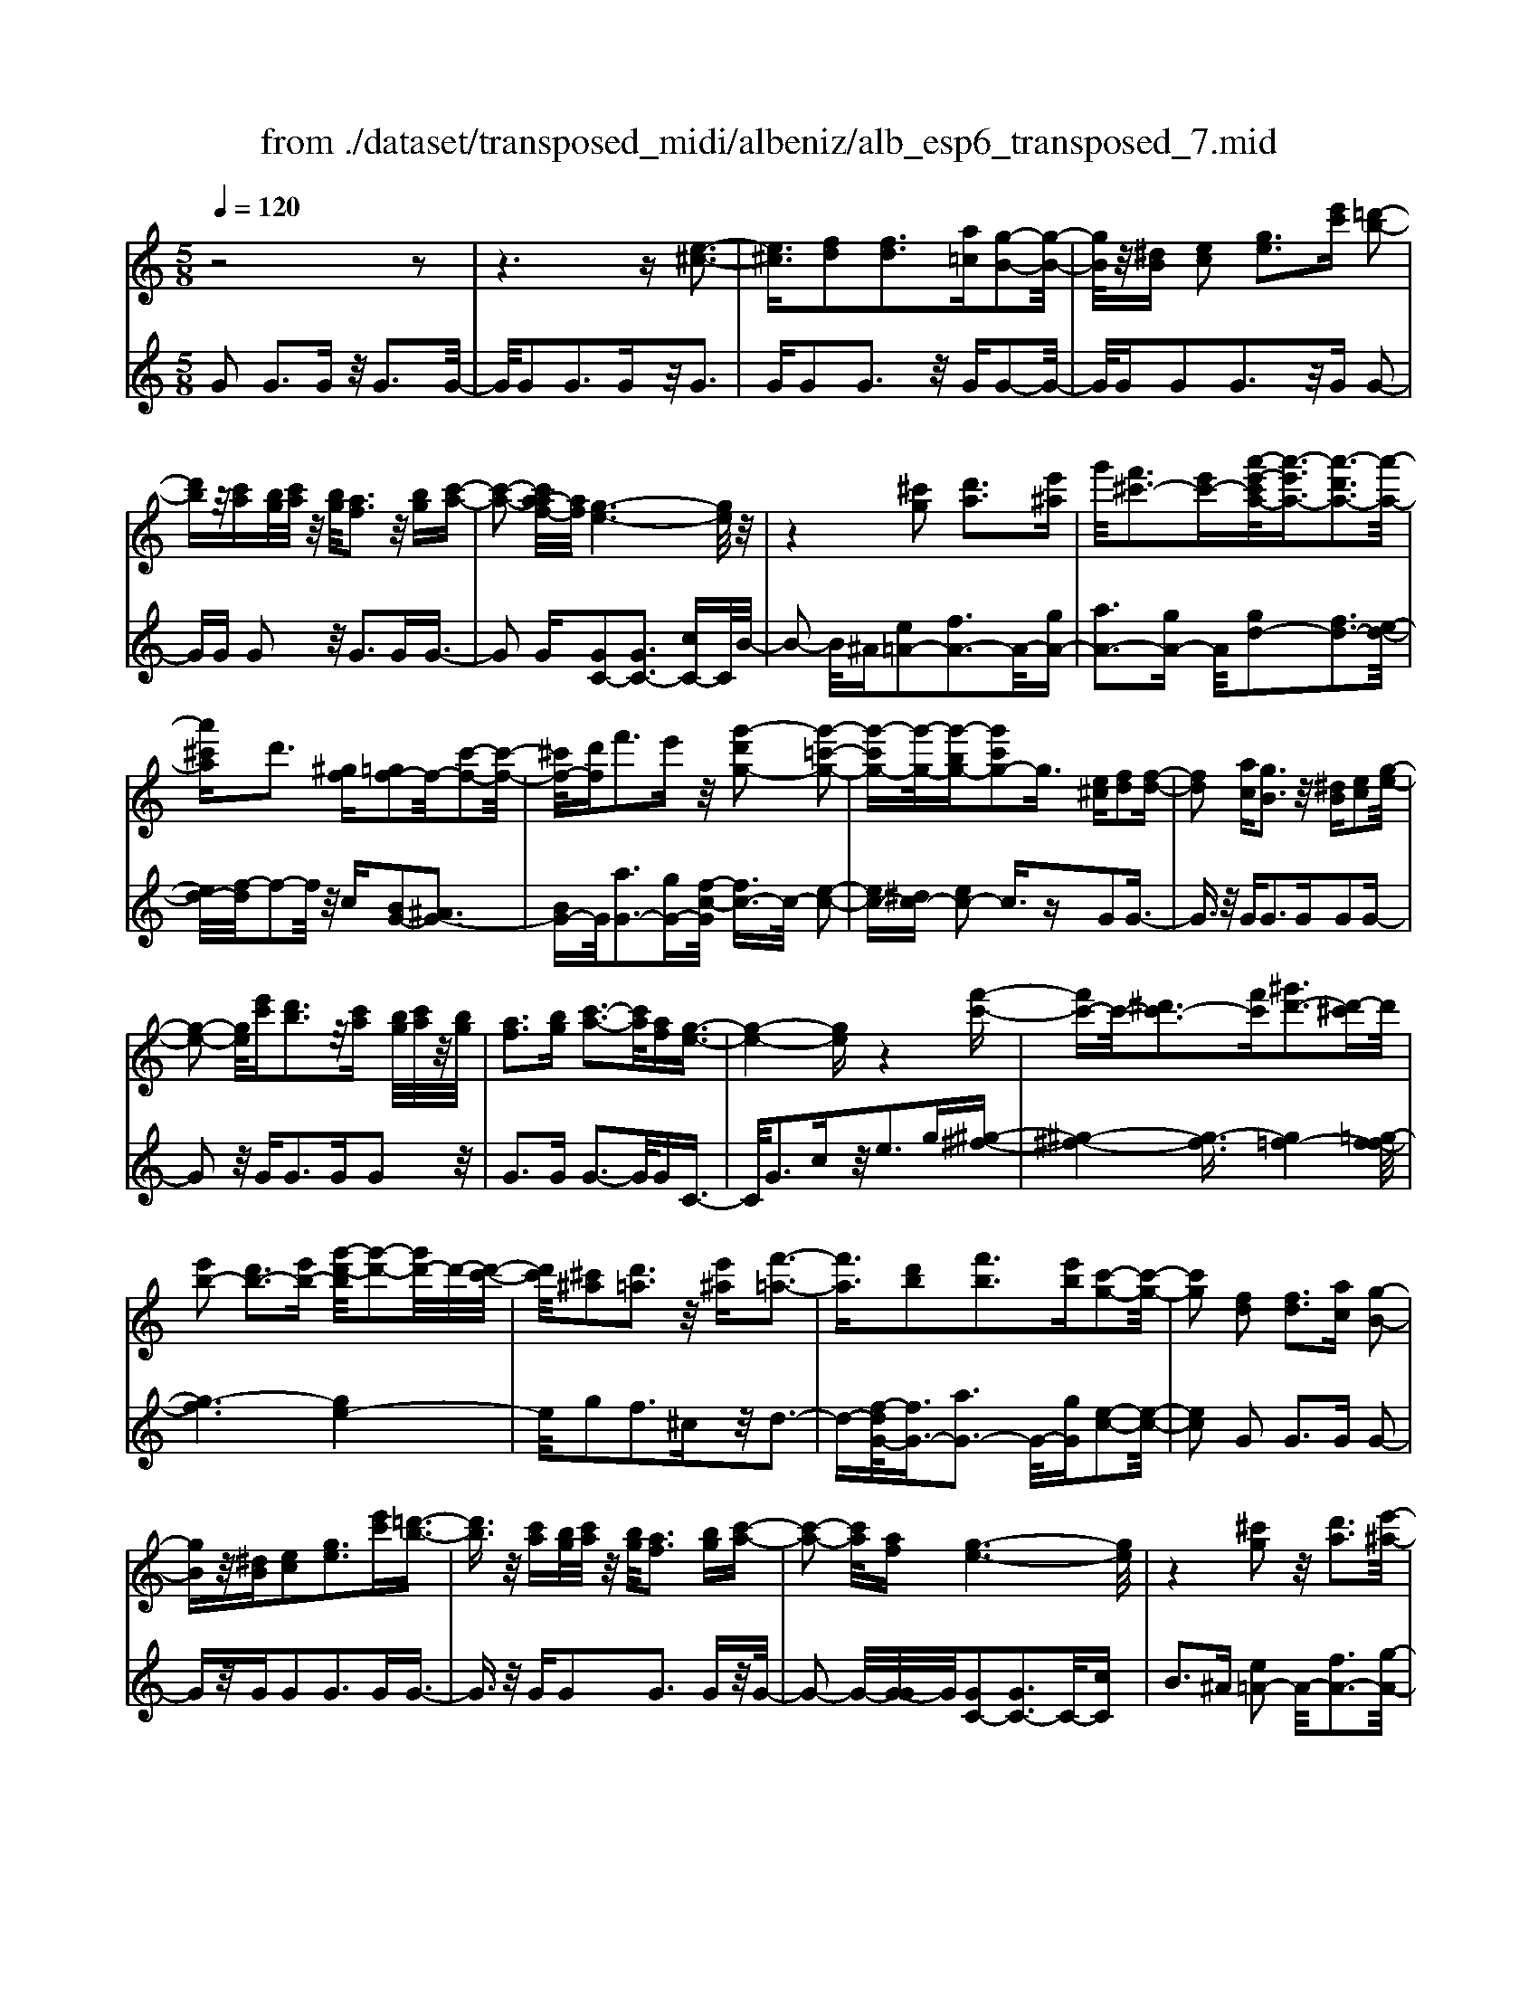 X: 1
T: from ./dataset/transposed_midi/albeniz/alb_esp6_transposed_7.mid
M: 5/8
L: 1/16
Q:1/4=120
K:C % 0 sharps
V:1
%%MIDI program 0
z8 z2| \
z6 z[e-^c-]3| \
[e^c]3/2[fd]2[fd]3[a=c][g-B-]2[g-B-]/2| \
[gB]/2z/2[^dB] [ec]2 [ge]3[e'c'] [=d'-b-]2|
[d'b]z/2[c'a][bg]/2[c'a]/2z/2 [bg]/2[af]3z/2 [bg][c'-a-]| \
[c'-a-]2 [c'a-af-]/2[af]/2[g-e-]6[ge]/2z/2| \
z4 [^c'g]2 [d'a]3[e'^a]| \
g'/2[f'^c'-]3[e'c'-][a'-e'-c'a-]/2[a'-e'a-]3/2[a'-d'a-]3[a'-a-]/2|
[a'^c'a]d'3 [^gf][=gf-]2f/2-[c'-f-]2[c'-f-]/2| \
[^c'f-]/2[d'f]f'3e'z/2 [g'-d'g-]2 [g'-=c'-g-]2| \
[g'-c'g-][g'-g-]/2[g'-bg-][g'c'g-]2g3/2 [e^c][fd]2[f-d-]| \
[fd]2 [ac][gB]3 z/2[^dB][ec]2[g-e-]/2|
[g-e-]2 [ge]/2[e'c'][d'b]3z/2[c'a] [bg]/2[c'a]/2z/2[bg]/2| \
[af]3[bg] [c'-a-]3[c'a]/2[af][g-e-]3/2| \
[g-e-]4 [ge]z4[f'-c'-]| \
[f'c'-]c'/2-[^d'c'-]3[f'c'][^g'd'-]3[d'-^c']d'/2|
[e'b-]2 [d'b-]3[e'b-] [g'-d'-b]/2[g'-d'-]2[g'd'-]/2d'/2-[d'-c'-]/2| \
[d'c']/2[^c'^a]2[d'=a]3z/2 [e'^a][f'-=a-]3| \
[f'a]3/2[d'b]2[f'b]3[e'b][c'-g-]2[c'-g-]/2| \
[c'g]2 [fd]2 [fd]3[ac] [g-B-]2|
[gB]z/2[^dB][ec]2[ge]3[e'c'][=d'-b-]3/2| \
[d'b]3/2z/2 [c'a][bg]/2[c'a]/2 z/2[bg]/2[af]3 [bg][c'-a-]| \
[c'-a-]2 [c'a]/2[af][g-e-]6[ge]/2| \
z4 [^c'g]2 z/2[d'a]3[e'-^a-]/2|
[g'e'^a]/2[f'^c'-]3c'/2- [e'-c']/2e'/2[=a'-e'a-]2[a'-d'a-]3| \
[a'-^c'a-][a'a]/2d'3[^gf][=gf-]2[c'-f-]2[c'-f-]/2| \
[^c'f-]/2f/2-[d'f] [f'b-]3[e'b-] b/2[g'-d'g-]2[g'-=c'-g-]3/2| \
[g'-c'g-]2 [g'-bg-][g'c'g-]2g- [ge-c-]/2[ec]/2z/2[fd]2[f-d-]/2|
[f-d-]2 [fd]/2[ac][gB]3z/2[^dB] [ec]2| \
[ge]3[e'c'] [d'b]3z/2[c'a][bg]/2[c'a]/2z/2| \
[bg]/2[af]3[bg][c'-a-]3[c'a]/2 [af][g-e-]| \
[g-e-]4 [ge]3/2z4[f'-c'-]/2|
[f'c'-]3/2c'/2- [^d'c'-]3[f'c'] [^g'd'-]3[d'-^c']| \
^d'/2[e'b-]2[=d'b-]3[e'b-][g'-d'-b]/2[g'-d'-]2[g'd'-]/2d'/2-| \
[d'c'][^c'^a]2[d'=a]3 z/2[e'^a][f'-=a-]2[f'-a-]/2| \
[f'a]2 [d'b]2 [f'b]3[e'b] [c'-g-]2|
[c'-g-]2 [c'g]/2z2[bgdB]4[b-g-d-B-]3/2| \
[bgdB]3z2[bgdB]4[b-g-d-B-]| \
[b-g-d-B-]3[bgdB]/2z2[bgdB]4[b-g-d-B-]/2| \
[bgdB]4 z2 ^A2>B2|
d3z/2g[d'f-]2[c'f-]3[bf-]/2| \
f/2-[d'bf-]/2[c'f-]3 [bf][^ge-]2[ae-]3| \
e/2-[c'e]e'3g'z/2 [b'g']2 [a'-^f'-]2| \
[a'^f'][f'd'] [e'c']3z/2[^c'^a][d'-b-]3[d'-b-]/2|
[d'-b-]6 [d'b]3/2z2[d'-^a-g-d-]/2| \
[d'-^a-g-d-]3[d'agd]/2[d'-a-g-d-]4[d'agd]/2 z2| \
[d'^agd]4 [d'-a-g-d-]4 [d'agd]/2z3/2| \
z/2[d'^age]4[f'-c'-=a-]3[f'c'-a-]/2 [^d'c'a][=d'-^a-]|
[d'-^a-]4 [d'a]3/2z4z/2| \
[f'd'^g]2 [e'-c'-=g-]3[e'c'g]/2[^d'c'a][=d'-^a-]3[d'a]/2| \
[g'd'][g'^c'g]2[g'-=c'-g-]3 [g'c'g]/2[g'ag][g'-^a-g-]2[g'-a-g-]/2| \
[g'^ag]2 [=ag^d]2 [agd]3z/2[^agd][c'-g-d-]3/2|
[c'g-^d-]3/2[d'gd]z/2[^a^f]2[=af]3 [^af][g-=d-]| \
[g-d-]3[gd]/2z2[bgdB]4[b-g-d-B-]/2| \
[b-g-d-B-]3[bgdB]/2z2z/2 [bgdB]4| \
[b-g-d-B-]4 [bgdB]/2z2[b-g-d-B-]3[b-g-d-B-]/2|
[bgdB]/2[b-g-d-B-]4[bgdB]/2z2^A3| \
Bd3 z/2g[d'f-]2[c'-f-]2[c'-f-]/2| \
[c'f-]/2[bf-]/2[bf-]/2[d'f-]/2 [c'f-]3[bf] [^ge-]2 [a-e-]2| \
[ae-]e/2-[c'e]e'2>g'2[b'g']2z/2[a'-^f'-]|
[a'^f']2 [f'd'][e'c']3 [^c'^a]z/2[d'-b-]2[d'-b-]/2| \
[d'-b-]8 [d'b]/2z3/2| \
z/2[d'^agd]4[d'-a-g-d-]4[d'agd]/2z| \
z[d'^agd]4[d'-a-g-d-]4[d'agd]/2z/2|
z3/2[d'^age]4[f'-c'-=a-]3[f'c'-a-]/2[^d'c'a]| \
[d'-^a-]6 [d'a]/2z3z/2| \
z[f'd'^g]2[e'-c'-=g-]3 [e'c'g]/2[^d'c'a][=d'-^a-]2[d'-a-]/2| \
[d'^a][g'd'] [g'^c'g]2 [g'-=c'-g-]3[g'c'g]/2[g'=ag][g'-^a-g-]3/2|
[g'^ag]3[=ag^d]2[agd]3 z/2[^agd][c'-g-d-]/2| \
[c'-g-^d-]2 [c'g-d-]/2[d'g-d-][gd]/2 [^a^f]2 [=af]3[^af]| \
[g-d-]4 [gd]/2[fd]2[fd]3[a-c-]/2| \
[ac]/2[gB]3z/2 [^dB][ec]2[ge]3|
[e'c'][d'b]3 z/2[c'a][bg]/2 [c'a]/2z/2[bg]/2[a-f-]2[a-f-]/2| \
[af]/2[bg][c'-a-]3[c'a]/2[af] [g-e-]4| \
[g-e-]2 [ge]/2z4[^c'g]2z/2[d'-a-]| \
[d'a]2 [e'-^a-]/2[g'e'a]/2[f'^c'-]3 c'/2-[e'-c']/2e'/2[=a'-e'a-]2[a'-d'-a-]/2|
[a'-d'-a-]2 [a'-d'a-]/2[a'-^c'a-][a'd'-a]/2 d'2- d'/2z/2[^gf] [=gf-]2| \
[^c'f-]3f/2-[d'f]f'2>e'2[g'-d'-g-]3/2| \
[g'-d'g-]/2[g'-g-]/2[g'-c'g-]3 [g'-bg-][g'c'g-]2g3/2[e^c][f-d-]/2| \
[fd]3/2[fd]3z/2[ac] [gB]3[^dB]|
[ec]2 [ge]3z/2[e'c'][d'b]3[c'-a-]/2| \
[c'a]/2[bg]/2z/2[c'a]/2 [bg]/2z/2[af]3 [bg][c'a]3| \
z/2[af][g-e-]6[ge]/2 z2| \
z2 [f'c'-]2 [^d'c'-]3c'/2-[f'c'][^g'-d'-]3/2|
[^g'^d'-]3/2[d'-^c'][e'-d'b-]/2[e'b-]3/2b/2-[=d'b-]3 [e'b][=g'-d'-]| \
[g'd'-]2 d'/2-[d'c'][^c'^a]2[d'=a]3z/2[e'^a]| \
[f'a]4 [d'b]2 z/2[f'b]3[e'-b-]/2| \
[e'b]/2[c'-g-]4[c'g]/2[^dc]2[d^A]3|
[^dc][d^A]3 z/2[a^g=d][a=g^d]2[b-g-f-]2[b-g-f-]/2| \
[bgf]/2[c'ge][e'^c'g]3z/2g' [f'=c']2 ^g'2-| \
^g'c'' [b'f']3z/2=g''[e''-e'-]3[e''-e'-]/2| \
[e''e']3z4[gf-]2[a-f-]|
[af-]2 f/2-[bf][gf-]3[e'f-][c'-g-f]/2 [c'-g-]2| \
[c'g]4 z4 z/2[G-F-]3/2| \
[GF-]/2[AF-]3[BF-][G-F-F]/2[GF-]2[e-F]2e/2[c-G-]/2| \
[cG]2 [c''-e'-c'-]4 [c''e'c']/2z3z/2|
z/2[fd]2[fd]3[ac][gB]3z/2| \
[^dB][ec]2[ge]3 [e'c'][=d'b]3| \
z/2[c'a][bg]/2 [c'a]/2z/2[bg]/2[af]3[bg]z/2 [c'-a-]2| \
[c'a][af] [g-e-]6 [ge]/2z3/2|
z3[^c'g]2[d'a]3 [e'-^a-]/2[g'e'a]/2z/2[f'-c'-]/2| \
[f'-^c'-]2 [f'c'-]/2[e'c'-][a'-e'-c'a-]/2 [a'-e'a-]3/2[a'-d'a-]3[a'-a-]/2[a'c'a]| \
d'3[^gf] [=gf-]2 [^c'f-]3f/2-[d'-f-]/2| \
[d'f]/2f'3e'z/2[g'-d'g-]2[g'-c'g-]3|
[g'-g-]/2[g'-bg-][g'c'g-]2g-[ge-^c-]/2[ec]/2z/2 [fd]2 [f-d-]2| \
[fd][ac] [gB]3z/2[^dB][ec]2[g-e-]3/2| \
[ge]3/2[e'c'][d'b]3z/2 [c'a][bg]/2[c'a]/2 z/2[bg]/2[a-f-]| \
[af]2 [bg][c'a]3 z/2[af][g-e-]2[g-e-]/2|
[ge]4 z4 [f'c'-]2| \
[^d'c'-]3c'/2-[f'c'][^g'd'-]3[d'-^c'][e'-d'b-]/2[e'-b-]| \
[e'b-]/2[d'b-]3b/2- [e'b][g'd'-]3 [d'-c']d'/2[^c'-^a-]/2| \
[^c'^a]3/2[d'=a]3[e'^a]z/2 [f'-=a-]4|
[f'd'-b-a]/2[d'b]3/2 [f'b]3z/2[e'b][c'-g-]3[c'-g-]/2| \
[c'g][^dc]2[d^A]3 [dc][dA]3| \
z/2[^a^gd][a=g^d]2[bgf]3[c'ge][e'-^c'-g-]2[e'-c'-g-]/2| \
[e'^c'g]/2z/2g' [f'=c']2 ^g'3c'' [b'-f'-]2|
[b'f']z/2g''[e''-e'-]6[e''e']/2z| \
z3[gf-]2[af-]3 f/2-[bf][g-f-]/2| \
[g-f-]2 [gf-]/2[e'f][c'-g-]6[c'g]/2| \
z4 [GF-]2 F/2-[AF-]3[B-F-]/2|
[BF]/2[G-F-]2[GF-]/2[e-F]2[ec-G-]/2[cG]2[c''-e'-c'-]2[c''-e'-c'-]/2|[c''-e'-c'-]2 [c''e'c']/2
V:2
%%MIDI program 0
G2 G3G z/2G3G/2-| \
G/2G2G3Gz/2G3| \
GG2G3 z/2GG2-G/2-| \
G/2GG2G3z/2G G2-|
GG G2 z/2G3GG3/2-| \
G2 G[GC-]2[GC-]3 [cC-]C/2B/2-| \
B2- B/2^A[e=A-]2[fA-]3A/2-[gA-]| \
[aA-]3[gA-] A/2[gd-]2[fd-]3[e-d-]/2|
[ed-]/2[f-d]/2f2-f/2z/2 c[BG-]2[^AG-]3| \
[BG-]G/2[aG-]3[gG-][f-c-G]/2 [fc-]3/2c/2- [e-c-]2| \
[ec-][^dc-] [ec-]2 c3/2zG2G3/2-| \
G3/2z/2 GG2>G2G2G-|
G2 z/2G2<G2GG2z/2| \
G2>G2 G3-G/2GC3/2-| \
C/2G3cz/2e2>g2[^g-^f-]| \
[^g-^f-]4 [g-f]3/2[g=f-]4[=g-f-f]/2|
[g-f]6 [ge-]4| \
e/2g2f3^cz/2d3-| \
d-[f-dG-]/2[fG-]3/2[aG-]3 G/2-[gG][e-c-]2[e-c-]/2| \
[ec]2 G2 G2>G2 G2-|
Gz/2GG2G3GG3/2-| \
G3/2z/2 GG2G3 Gz/2G/2-| \
G2- G/2-[G-G]/2G/2[GC-]2[GC-]3C/2-[cC]| \
B2>^A2 [e=A-]2 A/2-[fA-]3[g-A-]/2|
[gA-]/2[aA-]3A/2- [gA][gd-]2[fd-]3| \
[ed-]d/2f2>c2[BG-]2[^A-G-]2[A-G-]/2| \
[^AG-]/2G/2-[BG] [=aG-]3[gG-] G/2[fc-]2[e-c-]3/2| \
[ec-]2 [^dc-][ec-]2c3/2zG2G/2-|
G2- G/2GG3z/2G G2| \
G3G G3z/2GG3/2-| \
G/2G3Gz/2G3- [G-G]/2G/2C-| \
CG3 z/2c2<e2g[^g-^f-]/2|
[^g-^f]6 [g=f-]4| \
f/2[g-f-]6[g-fe-]/2[g-e-]3| \
[ge]g2f3 z/2^cd2-d/2-| \
d2 [fG-]2 [aG-]3[gG-] [e-c-G]/2[e-c-]3/2|
[e-c-]2 [ec]/2 (3GAG^F3EF3/2-| \
^F3/2z/2 D (3EFED3 EF-| \
^F2 z/2G (3FGFE3Dz/2| \
E2>^F2 D6-|
D/2z4B,2-[d-^G-B,-]3[d-G-B,-]/2| \
[d^G-B,-][GB,]4z/2c2A2-A/2-| \
A/2EC3z/2A, D,2 ^C2-| \
^CD z/2^F2>d2G,2C3/2-|
^C3/2z/2 D/2^F/2-[F^D-]/2D3=D^A2=A/2-| \
A2- A/2z/2G A3-[^A-=A]/2^A/2 z/2=A/2^A/2=A/2| \
z/2G3A^A3z/2 cA/2c/2| \
z/2^A/2=A2>G2^f4-f/2g/2-|
g3/2z/2 ^c3d/2f/2 ^d3-d/2=d/2-| \
d/2B2c3-c/2 ^FG3-| \
G/2FE2z/2 ^D3-[D^C-]/2C/2 z/2=D3/2-| \
D3c2c3 z/2^A=A/2-|
A3-A/2[cD]2z/2 [cD]3[cD]| \
[^A-G-]4 [AG]/2 (3G=AG^F3E/2-| \
E/2^F3D>EF/2 E/2z/2D3| \
E^F3 G>F G/2F/2z/2E2-E/2-|
E/2DE3z/2^F D4-| \
D2- D/2z4B,2-[d-^G-B,-]3/2| \
[d^G-B,-]3[GB,]4c2A-| \
A2 z/2EC3A,z/2 D,2|
^C2>D2 ^F3z/2dG,3/2-| \
G,/2^C3z/2 D/2^F/2-[F^D-]/2D3=D^A/2-| \
^A3/2=A3Gz/2 A2>^A2| \
 (3A^A=A G3z/2A^A3c/2-|
c/2^A/2z/2c/2 A/2z/2=A2>G2^f3-| \
^f3/2g2^c3d/2z/2=f/2 ^d2-| \
^d-[d=d-]/2d/2 z/2B2c3-c/2 ^FG-| \
G2- G/2FE2^D3-D/2^C|
D4- D/2c2z/2c3| \
^A=A4-A/2[cD]2[c-D-]2[c-D-]/2| \
[cD]/2[cD][^A-G-]4[AG]/2 G2 G2-| \
GG G3z/2GG2G3/2-|
G3/2Gz/2G2>G2G2G-| \
G2 Gz/2G3-[G-G]/2G/2[GC-]2[G-C-]/2| \
[G-C-]2 [GC-]/2C/2-[cC] B3^A z/2[e-=A-]3/2| \
[eA-]/2[fA-]3[gA-]A/2-[aA-]3 [gA-][g-d-A]/2[g-d-]/2|
[gd-][fd-]3 d/2-[ed]f2>c2[B-G-]/2| \
[BG-]3/2[^AG-]3G/2-[BG] [=aG-]3[gG-]| \
G/2[fc-]2[ec-]3c/2- [^dc-][ec-]2c-| \
c/2zG2G3GG2-G/2-|
G/2z/2G G2 G3G G2-| \
Gz/2GG2G3Gz/2G-| \
G2 GC2G3 z/2ce/2-| \
e2- e/2gz/2 [^g-^f-]6|
[^g-^f=f-]/2[gf]4[=g-f-]4[g-f-]3/2| \
[g-f][ge-]4[g-e]/2g3/2z/2f2-f/2-| \
f/2^cd4z/2 [fG-]2 [a-G-]2| \
[aG-][gG-] G/2[e-c-]4[ec^G-]/2G3/2=G3/2-|
G3/2z/2 ^G=G3 Fz/2^D2=D/2-| \
D2- D/2C^A,3z/2G, ^G,2| \
F,2>D,2 G,3z/2G,,C,3/2-| \
C,/2G,3z/2 CE2>G2[B-G-]|
[BG-][cG-]3 G/2-[dG-][BG-]3[dG][e-c-]/2| \
[e-c]3/2[e-B]3e/2-[e^A] =A3^G| \
z/2[B,G,-]2[CG,-]3[DG,-][B,-G,-]3[B,G,-]/2| \
[DG,-]G,/2[E-C-]2[EC]/2 [C-C,-]4 [CC,]/2z3/2|
z2 z/2G2G3GG3/2-| \
G3/2z/2 GG2G3 Gz/2G/2-| \
G2- G/2GG2G3z/2G| \
G2>G2 [GC-]2 C/2-[GC-]3[c-C-]/2|
[cC]/2B3z/2 ^A[e=A-]2[fA-]3| \
A/2-[gA-][aA-]3[gA-][g-d-A]/2 [gd-]3/2[f-d-]2[f-d-]/2| \
[fd-]/2d/2-[ed] f3c z/2[BG-]2[^A-G-]3/2| \
[^AG-]3/2[BG-][=a-G-G]/2[a-G-]2[aG-]/2G/2- [gG][fc-]2[e-c-]|
[ec-]2 c/2-[^dc-][ec-]2c3/2z G2| \
G2>G2 G3z/2GG3/2-| \
G/2G3GG3z/2 GG-| \
GG3 GG3 z/2GC/2-|
C3/2G3z/2c2<e2g| \
[^g-^f-]6 [g-f]/2[g-=f-]3[g-f-]/2| \
[^gf-]/2f/2[=g-f-]6[g-fe-]/2[g-e-]2[g-e-]/2| \
[ge]3/2g2f3z/2^c d2-|
d2- d/2[fG-]2[aG-]3[gG-][e-c-G]/2[e-c-]| \
[ec]3^G2=G2>^G2=G-| \
G2 z/2F^D2=D3Cz/2| \
^A,2>G,2 ^G,2 F,3z/2D,/2-|
D,/2G,2>G,,2C,2z/2G,3| \
C2<E2 G[BG-]2G/2-[c-G-]2[c-G-]/2| \
[cG-]/2[dG-][BG-]3[dG][e-c]2e/2- [e-B-]2| \
[e-B][e^A] =A3z/2^G[B,=G,-]2[C-G,-]3/2|
[CG,-]3/2[DG,-]G,/2-[B,-G,-]3 [B,G,-]/2[DG,][E-C-]2[EC]/2| \
[C-C,-]4 [CC,]
